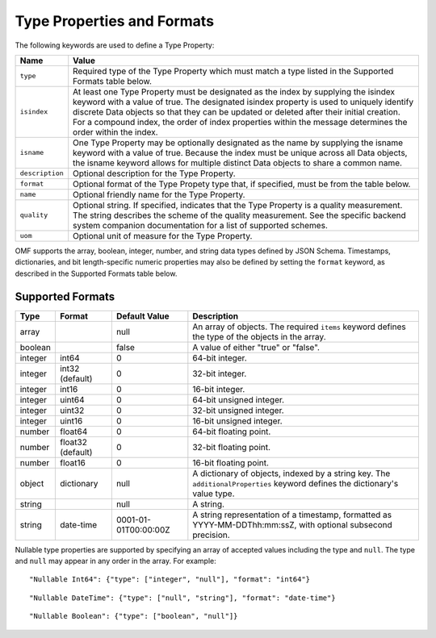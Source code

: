 ==============================
Type Properties and Formats
==============================

The following keywords are used to define a Type Property:

=================== =============================
Name                Value
=================== =============================
``type``                Required type of the Type Property which must match a type listed in the Supported Formats table below.
``isindex``   	        At least one Type Property must be designated as the index by supplying the isindex keyword with a value of true. The designated isindex property is used to uniquely identify discrete Data objects so that they can be updated or deleted after their initial creation. For a compound index, the order of index properties within the message determines the order within the index.
``isname``              One Type Property may be optionally designated as the name by supplying the isname keyword with a value of true. Because the index must be unique across all Data objects, the isname keyword allows for multiple distinct Data objects to share a common name.
``description``         Optional description for the Type Property.
``format``              Optional format of the Type Propety type that, if specified, must be from the table below.
``name``                Optional friendly name for the Type Property.
``quality``				Optional string. If specified, indicates that the Type Property is a quality measurement. The string describes the scheme of the quality measurement. See the specific backend system companion documentation for a list of supported schemes.
``uom``					Optional unit of measure for the Type Property.
=================== =============================

OMF supports the array, boolean, integer, number, and string data types defined by JSON Schema. Timestamps, dictionaries, and bit length-specific numeric properties may also be defined by setting the ``format`` keyword, as described in the Supported Formats table below.

   
Supported Formats
-----------------

========   =================  	======================  ===========
Type       Format             	Default Value           Description
========   =================	======================  ===========
array                           null                    An array of objects. The required ``items`` keyword defines the type of the objects in the array.                           
boolean                         false                   A value of either "true" or "false".
integer    int64                0                       64-bit integer.
integer    int32 (default)      0                       32-bit integer.
integer    int16                0                       16-bit integer.
integer    uint64               0                       64-bit unsigned integer.
integer    uint32               0                       32-bit unsigned integer.
integer    uint16               0                       16-bit unsigned integer.
number     float64              0                       64-bit floating point.
number     float32 (default)    0                       32-bit floating point.
number     float16              0                       16-bit floating point.
object     dictionary           null                    A dictionary of objects, indexed by a string key. The ``additionalProperties`` keyword defines the dictionary's value type.                             
string                          null                    A string.
string     date-time            0001-01-01T00:00:00Z    A string representation of a timestamp, formatted as YYYY-MM-DDThh:mm:ssZ, with optional subsecond precision.                        
========   =================    ======================  ===========


Nullable type properties are supported by specifying an array of accepted values including the type and ``null``. The type and ``null`` may appear in any order in the array. For example:

::

	"Nullable Int64": {"type": ["integer", "null"], "format": "int64"}
	
::

	"Nullable DateTime": {"type": ["null", "string"], "format": "date-time"}
	
::

	"Nullable Boolean": {"type": ["boolean", "null"]}
	